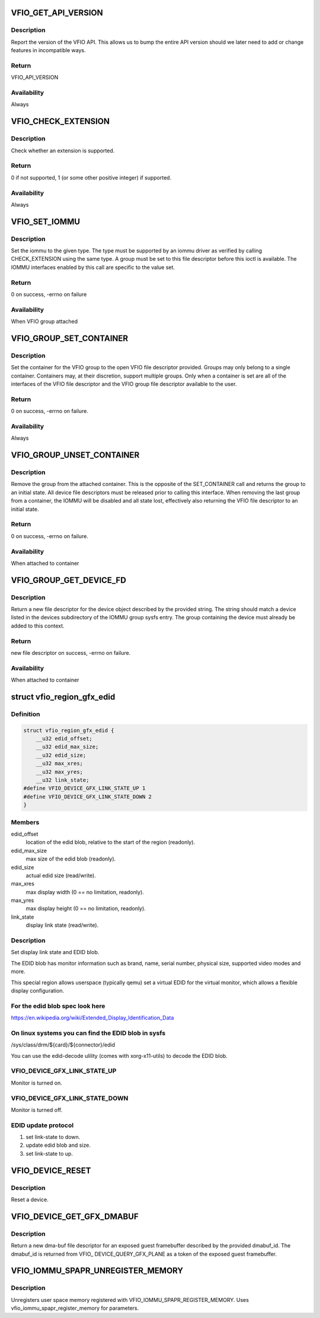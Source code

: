 .. -*- coding: utf-8; mode: rst -*-
.. src-file: include/uapi/linux/vfio.h

.. _`vfio_get_api_version`:

VFIO_GET_API_VERSION
====================

.. c:function::  VFIO_GET_API_VERSION()

    \_IO(VFIO_TYPE, VFIO_BASE + 0)

.. _`vfio_get_api_version.description`:

Description
-----------

Report the version of the VFIO API.  This allows us to bump the entire
API version should we later need to add or change features in incompatible
ways.

.. _`vfio_get_api_version.return`:

Return
------

VFIO_API_VERSION

.. _`vfio_get_api_version.availability`:

Availability
------------

Always

.. _`vfio_check_extension`:

VFIO_CHECK_EXTENSION
====================

.. c:function::  VFIO_CHECK_EXTENSION()

    \_IOW(VFIO_TYPE, VFIO_BASE + 1, \__u32)

.. _`vfio_check_extension.description`:

Description
-----------

Check whether an extension is supported.

.. _`vfio_check_extension.return`:

Return
------

0 if not supported, 1 (or some other positive integer) if supported.

.. _`vfio_check_extension.availability`:

Availability
------------

Always

.. _`vfio_set_iommu`:

VFIO_SET_IOMMU
==============

.. c:function::  VFIO_SET_IOMMU()

    \_IOW(VFIO_TYPE, VFIO_BASE + 2, \__s32)

.. _`vfio_set_iommu.description`:

Description
-----------

Set the iommu to the given type.  The type must be supported by an
iommu driver as verified by calling CHECK_EXTENSION using the same
type.  A group must be set to this file descriptor before this
ioctl is available.  The IOMMU interfaces enabled by this call are
specific to the value set.

.. _`vfio_set_iommu.return`:

Return
------

0 on success, -errno on failure

.. _`vfio_set_iommu.availability`:

Availability
------------

When VFIO group attached

.. _`vfio_group_set_container`:

VFIO_GROUP_SET_CONTAINER
========================

.. c:function::  VFIO_GROUP_SET_CONTAINER()

    \_IOW(VFIO_TYPE, VFIO_BASE + 4, \__s32)

.. _`vfio_group_set_container.description`:

Description
-----------

Set the container for the VFIO group to the open VFIO file
descriptor provided.  Groups may only belong to a single
container.  Containers may, at their discretion, support multiple
groups.  Only when a container is set are all of the interfaces
of the VFIO file descriptor and the VFIO group file descriptor
available to the user.

.. _`vfio_group_set_container.return`:

Return
------

0 on success, -errno on failure.

.. _`vfio_group_set_container.availability`:

Availability
------------

Always

.. _`vfio_group_unset_container`:

VFIO_GROUP_UNSET_CONTAINER
==========================

.. c:function::  VFIO_GROUP_UNSET_CONTAINER()

    \_IO(VFIO_TYPE, VFIO_BASE + 5)

.. _`vfio_group_unset_container.description`:

Description
-----------

Remove the group from the attached container.  This is the
opposite of the SET_CONTAINER call and returns the group to
an initial state.  All device file descriptors must be released
prior to calling this interface.  When removing the last group
from a container, the IOMMU will be disabled and all state lost,
effectively also returning the VFIO file descriptor to an initial
state.

.. _`vfio_group_unset_container.return`:

Return
------

0 on success, -errno on failure.

.. _`vfio_group_unset_container.availability`:

Availability
------------

When attached to container

.. _`vfio_group_get_device_fd`:

VFIO_GROUP_GET_DEVICE_FD
========================

.. c:function::  VFIO_GROUP_GET_DEVICE_FD()

    \_IOW(VFIO_TYPE, VFIO_BASE + 6, char)

.. _`vfio_group_get_device_fd.description`:

Description
-----------

Return a new file descriptor for the device object described by
the provided string.  The string should match a device listed in
the devices subdirectory of the IOMMU group sysfs entry.  The
group containing the device must already be added to this context.

.. _`vfio_group_get_device_fd.return`:

Return
------

new file descriptor on success, -errno on failure.

.. _`vfio_group_get_device_fd.availability`:

Availability
------------

When attached to container

.. _`vfio_region_gfx_edid`:

struct vfio_region_gfx_edid
===========================

.. c:type:: struct vfio_region_gfx_edid

    EDID region layout.

.. _`vfio_region_gfx_edid.definition`:

Definition
----------

.. code-block:: c

    struct vfio_region_gfx_edid {
        __u32 edid_offset;
        __u32 edid_max_size;
        __u32 edid_size;
        __u32 max_xres;
        __u32 max_yres;
        __u32 link_state;
    #define VFIO_DEVICE_GFX_LINK_STATE_UP 1
    #define VFIO_DEVICE_GFX_LINK_STATE_DOWN 2
    }

.. _`vfio_region_gfx_edid.members`:

Members
-------

edid_offset
    location of the edid blob, relative to the
    start of the region (readonly).

edid_max_size
    max size of the edid blob (readonly).

edid_size
    actual edid size (read/write).

max_xres
    max display width (0 == no limitation, readonly).

max_yres
    max display height (0 == no limitation, readonly).

link_state
    display link state (read/write).

.. _`vfio_region_gfx_edid.description`:

Description
-----------

Set display link state and EDID blob.

The EDID blob has monitor information such as brand, name, serial
number, physical size, supported video modes and more.

This special region allows userspace (typically qemu) set a virtual
EDID for the virtual monitor, which allows a flexible display
configuration.

.. _`vfio_region_gfx_edid.for-the-edid-blob-spec-look-here`:

For the edid blob spec look here
--------------------------------

https://en.wikipedia.org/wiki/Extended_Display_Identification_Data

.. _`vfio_region_gfx_edid.on-linux-systems-you-can-find-the-edid-blob-in-sysfs`:

On linux systems you can find the EDID blob in sysfs
----------------------------------------------------

/sys/class/drm/${card}/${connector}/edid

You can use the edid-decode ulility (comes with xorg-x11-utils) to
decode the EDID blob.

.. _`vfio_region_gfx_edid.vfio_device_gfx_link_state_up`:

VFIO_DEVICE_GFX_LINK_STATE_UP
-----------------------------

Monitor is turned on.

.. _`vfio_region_gfx_edid.vfio_device_gfx_link_state_down`:

VFIO_DEVICE_GFX_LINK_STATE_DOWN
-------------------------------

Monitor is turned off.

.. _`vfio_region_gfx_edid.edid-update-protocol`:

EDID update protocol
--------------------

(1) set link-state to down.
(2) update edid blob and size.
(3) set link-state to up.

.. _`vfio_device_reset`:

VFIO_DEVICE_RESET
=================

.. c:function::  VFIO_DEVICE_RESET()

    \_IO(VFIO_TYPE, VFIO_BASE + 11)

.. _`vfio_device_reset.description`:

Description
-----------

Reset a device.

.. _`vfio_device_get_gfx_dmabuf`:

VFIO_DEVICE_GET_GFX_DMABUF
==========================

.. c:function::  VFIO_DEVICE_GET_GFX_DMABUF()

    \_IOW(VFIO_TYPE, VFIO_BASE + 15, \__u32)

.. _`vfio_device_get_gfx_dmabuf.description`:

Description
-----------

Return a new dma-buf file descriptor for an exposed guest framebuffer
described by the provided dmabuf_id. The dmabuf_id is returned from VFIO_
DEVICE_QUERY_GFX_PLANE as a token of the exposed guest framebuffer.

.. _`vfio_iommu_spapr_unregister_memory`:

VFIO_IOMMU_SPAPR_UNREGISTER_MEMORY
==================================

.. c:function::  VFIO_IOMMU_SPAPR_UNREGISTER_MEMORY()

    \_IOW(VFIO_TYPE, VFIO_BASE + 18, struct vfio_iommu_spapr_register_memory)

.. _`vfio_iommu_spapr_unregister_memory.description`:

Description
-----------

Unregisters user space memory registered with
VFIO_IOMMU_SPAPR_REGISTER_MEMORY.
Uses vfio_iommu_spapr_register_memory for parameters.

.. This file was automatic generated / don't edit.

